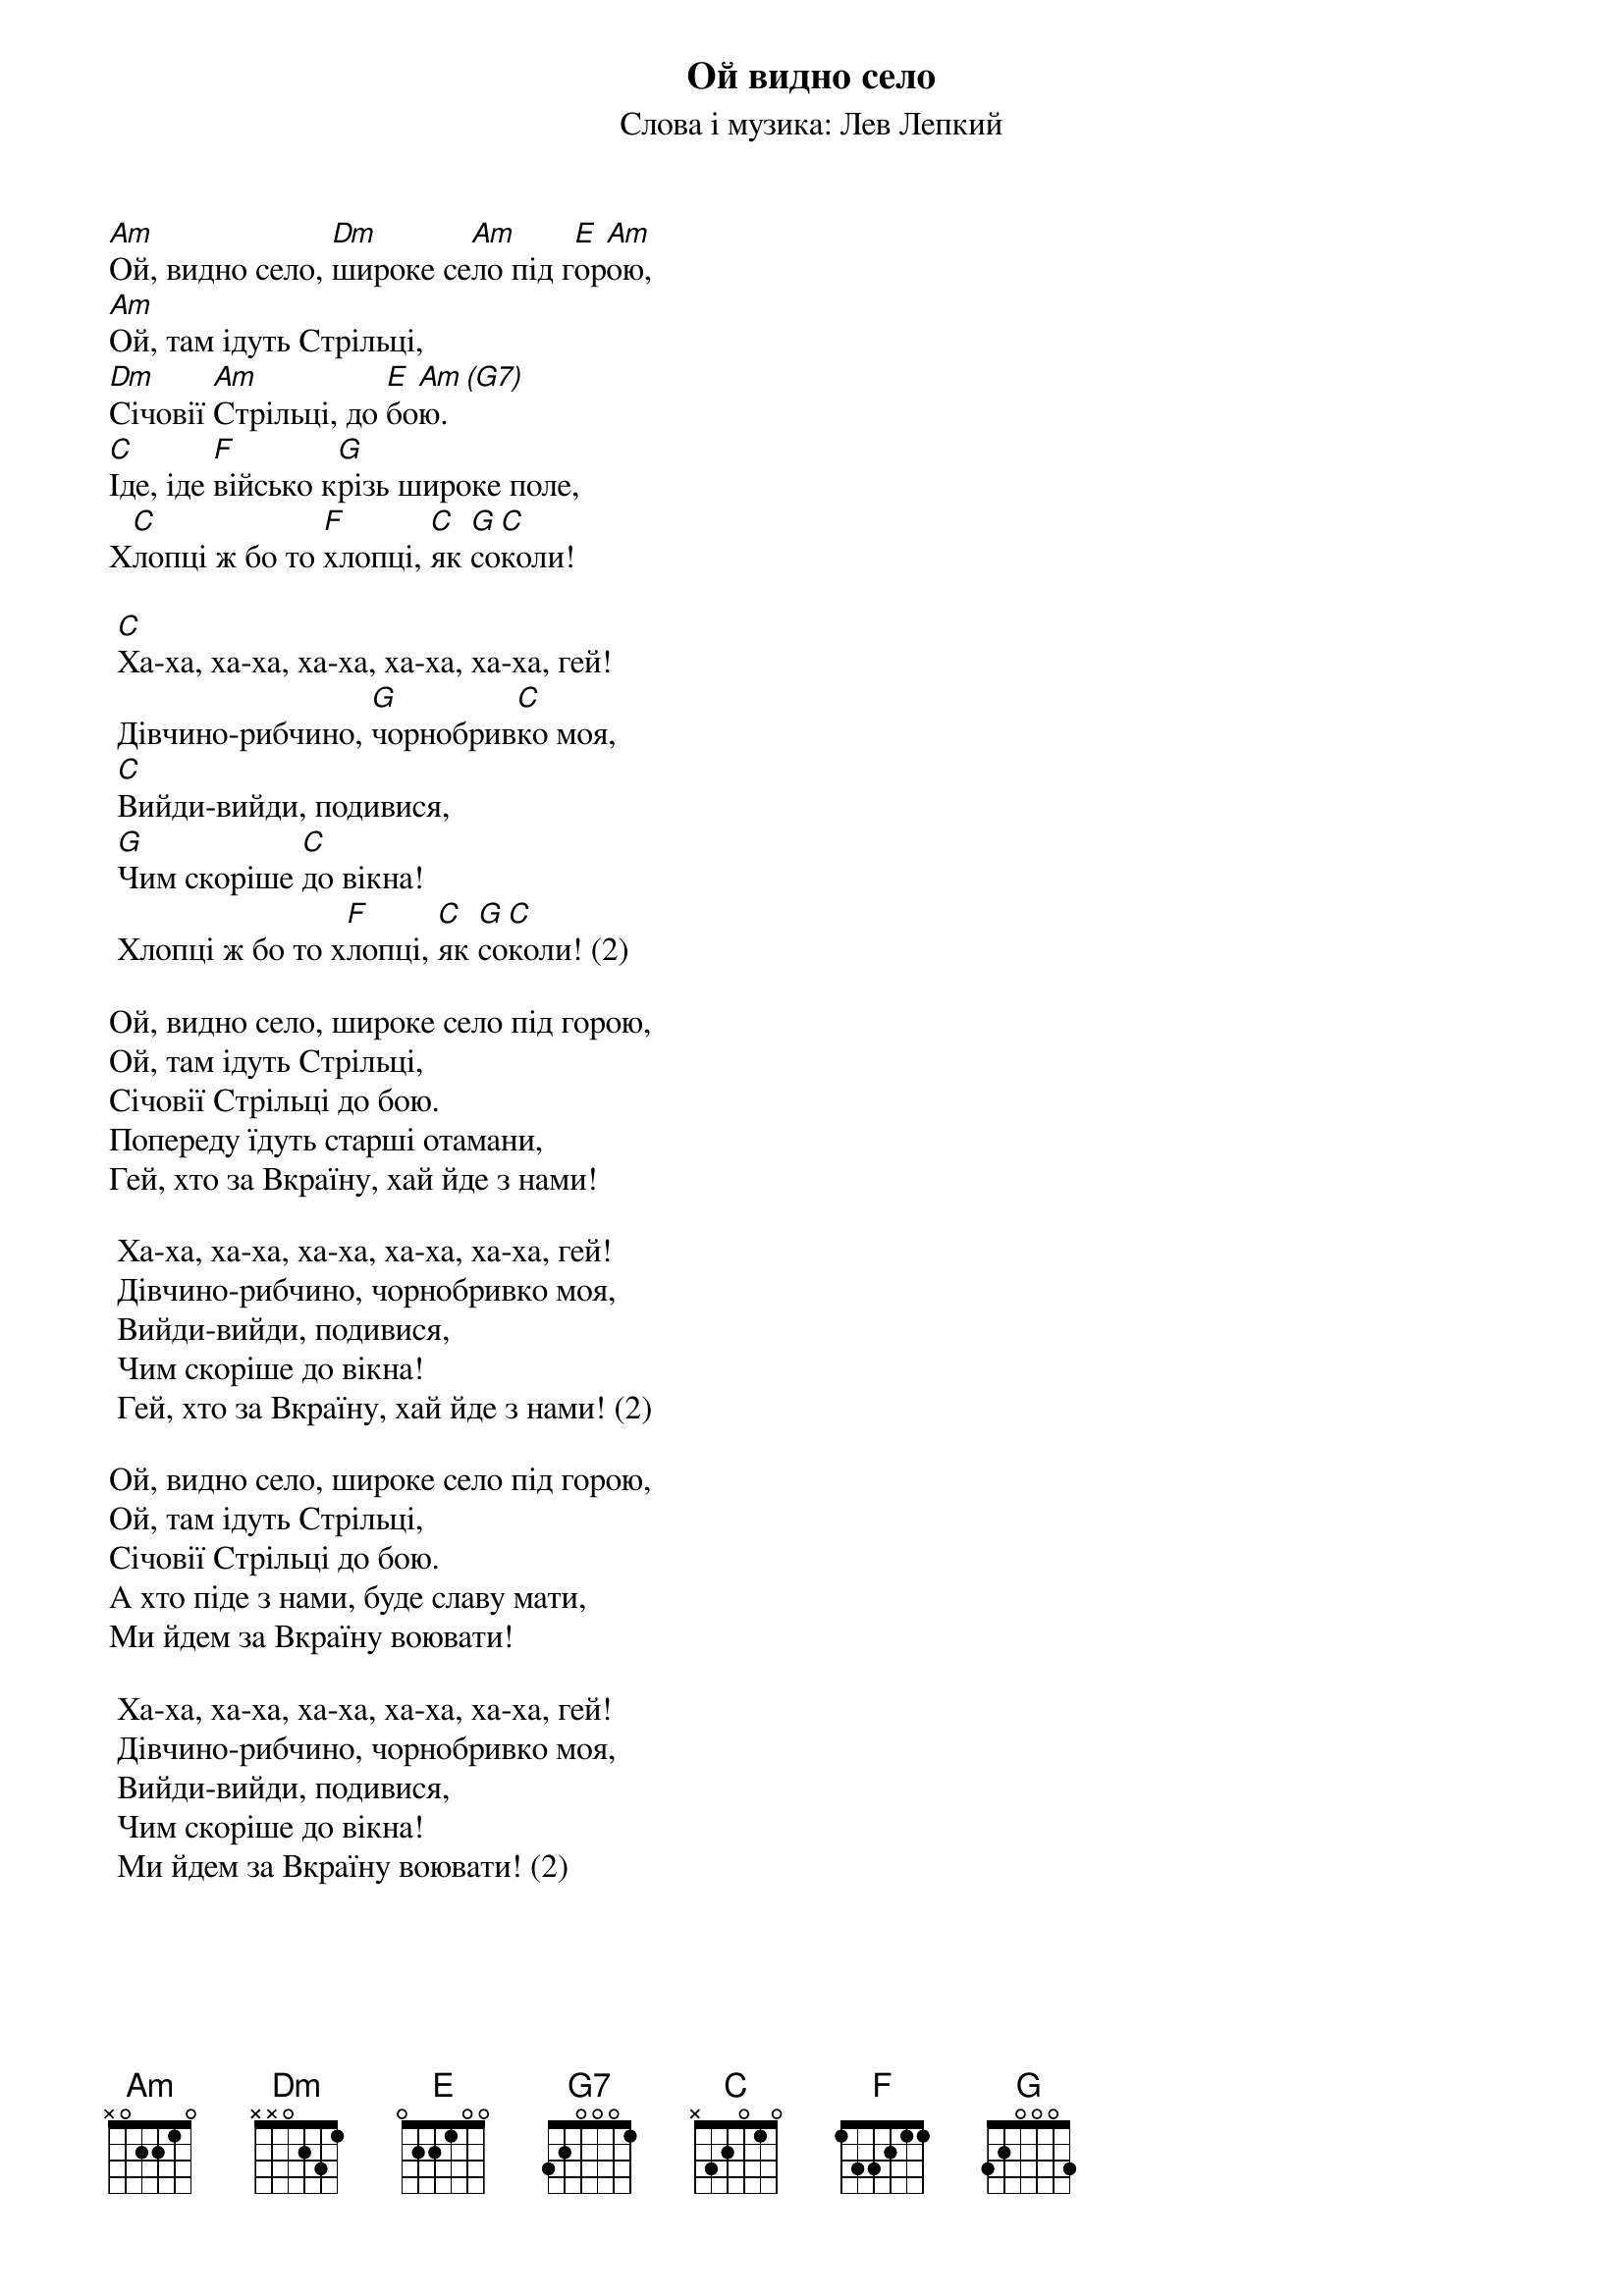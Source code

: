 ## Saved from WIKISPIV.com
{title: Ой видно село}
{subtitle: Слова і музика: Лев Лепкий}


[Am]Ой, видно село, [Dm]широке се[Am]ло під г[E]ор[Am]ою,
[Am]Ой, там ідуть Стрільці,
[Dm]Січовії [Am]Стрільці, до [E]бо[Am]ю.[(G7)] 
[C]Іде, іде [F]військо к[G]різь широке поле,
Х[C]лопці ж бо то [F]хлопці, [C]як [G]со[C]коли!
 
	[C]Ха-ха, ха-ха, ха-ха, ха-ха, ха-ха, гей!
	Дівчино-рибчино, [G]чорнобрив[C]ко моя,
	[C]Вийди-вийди, подивися,
	[G]Чим скоріше [C]до вікна!
	Хлопці ж бо то х[F]лопці, [C]як [G]со[C]коли! (2)
 
Ой, видно село, широке село під горою,
Ой, там ідуть Стрільці,
Січовії Стрільці до бою.
Попереду їдуть старші отамани,
Гей, хто за Вкраїну, хай йде з нами!
 
	Ха-ха, ха-ха, ха-ха, ха-ха, ха-ха, гей!
	Дівчино-рибчино, чорнобривко моя,
	Вийди-вийди, подивися,
	Чим скоріше до вікна!
	Гей, хто за Вкраїну, хай йде з нами! (2)
 
Ой, видно село, широке село під горою,
Ой, там ідуть Стрільці,
Січовії Стрільці до бою.
А хто піде з нами, буде славу мати,
Ми йдем за Вкраїну воювати!
 
	Ха-ха, ха-ха, ха-ха, ха-ха, ха-ха, гей!
	Дівчино-рибчино, чорнобривко моя,
	Вийди-вийди, подивися,
	Чим скоріше до вікна!
	Ми йдем за Вкраїну воювати! (2)
